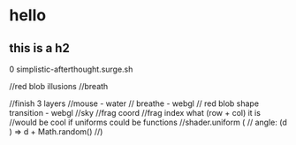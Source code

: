 * hello
** this is a h2

0 simplistic-afterthought.surge.sh


//red blob illusions
//breath

//finish 3 layers
//mouse - water
// breathe - webgl
// red blob shape transition - webgl
//sky
//frag coord
//frag index what (row + col) it is
//would be cool if uniforms could be functions
//shader.uniform (
//  angle: (d ) => d + Math.random()
//)
